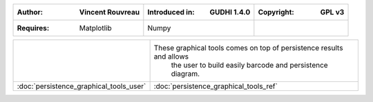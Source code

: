 =====================================  =====================================  =====================================
:Author: Vincent Rouvreau              :Introduced in: GUDHI 1.4.0            :Copyright: GPL v3
=====================================  =====================================  =====================================
:Requires: Matplotlib                  Numpy
=====================================  =====================================  =====================================

+---------------------------------------------+----------------------------------------------------------------------+
| .. image::                                  | These graphical tools comes on top of persistence results and allows |
|      img/graphical_tools_representation.png |  the user to build easily barcode and persistence diagram.           |
|                                             |                                                                      |
+---------------------------------------------+----------------------------------------------------------------------+
|  :doc:`persistence_graphical_tools_user`    | :doc:`persistence_graphical_tools_ref`                               |
+---------------------------------------------+----------------------------------------------------------------------+
